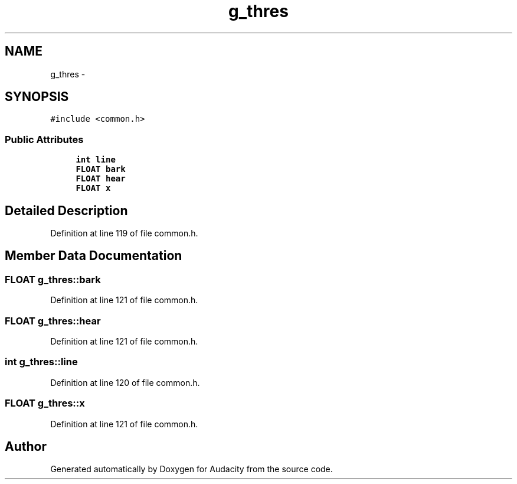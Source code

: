 .TH "g_thres" 3 "Thu Apr 28 2016" "Audacity" \" -*- nroff -*-
.ad l
.nh
.SH NAME
g_thres \- 
.SH SYNOPSIS
.br
.PP
.PP
\fC#include <common\&.h>\fP
.SS "Public Attributes"

.in +1c
.ti -1c
.RI "\fBint\fP \fBline\fP"
.br
.ti -1c
.RI "\fBFLOAT\fP \fBbark\fP"
.br
.ti -1c
.RI "\fBFLOAT\fP \fBhear\fP"
.br
.ti -1c
.RI "\fBFLOAT\fP \fBx\fP"
.br
.in -1c
.SH "Detailed Description"
.PP 
Definition at line 119 of file common\&.h\&.
.SH "Member Data Documentation"
.PP 
.SS "\fBFLOAT\fP g_thres::bark"

.PP
Definition at line 121 of file common\&.h\&.
.SS "\fBFLOAT\fP g_thres::hear"

.PP
Definition at line 121 of file common\&.h\&.
.SS "\fBint\fP g_thres::line"

.PP
Definition at line 120 of file common\&.h\&.
.SS "\fBFLOAT\fP g_thres::x"

.PP
Definition at line 121 of file common\&.h\&.

.SH "Author"
.PP 
Generated automatically by Doxygen for Audacity from the source code\&.
